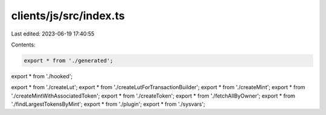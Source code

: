clients/js/src/index.ts
=======================

Last edited: 2023-06-19 17:40:55

Contents:

.. code-block:: ts

    export * from './generated';
export * from './hooked';

export * from './createLut';
export * from './createLutForTransactionBuilder';
export * from './createMint';
export * from './createMintWithAssociatedToken';
export * from './createToken';
export * from './fetchAllByOwner';
export * from './findLargestTokensByMint';
export * from './plugin';
export * from './sysvars';


